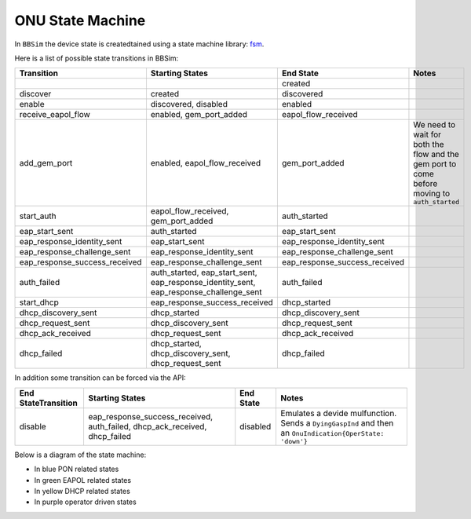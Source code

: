 .. _ONU State Machine:

ONU State Machine
=================

In ``BBSim`` the device state is createdtained using a state machine
library: `fsm <https://github.com/looplab/fsm>`__.

Here is a list of possible state transitions in BBSim:

+--------------------------------+----------------------------------------------------------------------------------------+--------------------------------+-----------------------------------------------------------------------------------------------+
| Transition                     | Starting States                                                                        | End State                      | Notes                                                                                         |
+================================+========================================================================================+================================+===============================================================================================+
|                                |                                                                                        | created                        |                                                                                               |
+--------------------------------+----------------------------------------------------------------------------------------+--------------------------------+-----------------------------------------------------------------------------------------------+
| discover                       | created                                                                                | discovered                     |                                                                                               |
+--------------------------------+----------------------------------------------------------------------------------------+--------------------------------+-----------------------------------------------------------------------------------------------+
| enable                         | discovered, disabled                                                                   | enabled                        |                                                                                               |
+--------------------------------+----------------------------------------------------------------------------------------+--------------------------------+-----------------------------------------------------------------------------------------------+
| receive_eapol_flow             | enabled, gem_port_added                                                                | eapol_flow_received            |                                                                                               |
+--------------------------------+----------------------------------------------------------------------------------------+--------------------------------+-----------------------------------------------------------------------------------------------+
| add_gem_port                   | enabled, eapol_flow_received                                                           | gem_port_added                 | We need to wait for both the flow and the gem port to come before moving to ``auth_started``  |
+--------------------------------+----------------------------------------------------------------------------------------+--------------------------------+-----------------------------------------------------------------------------------------------+
| start_auth                     | eapol_flow_received, gem_port_added                                                    | auth_started                   |                                                                                               |
+--------------------------------+----------------------------------------------------------------------------------------+--------------------------------+-----------------------------------------------------------------------------------------------+
| eap_start_sent                 | auth_started                                                                           | eap_start_sent                 |                                                                                               |
+--------------------------------+----------------------------------------------------------------------------------------+--------------------------------+-----------------------------------------------------------------------------------------------+
| eap_response_identity_sent     | eap_start_sent                                                                         | eap_response_identity_sent     |                                                                                               |
+--------------------------------+----------------------------------------------------------------------------------------+--------------------------------+-----------------------------------------------------------------------------------------------+
| eap_response_challenge_sent    | eap_response_identity_sent                                                             | eap_response_challenge_sent    |                                                                                               |
+--------------------------------+----------------------------------------------------------------------------------------+--------------------------------+-----------------------------------------------------------------------------------------------+
| eap_response_success_received  | eap_response_challenge_sent                                                            | eap_response_success_received  |                                                                                               |
+--------------------------------+----------------------------------------------------------------------------------------+--------------------------------+-----------------------------------------------------------------------------------------------+
| auth_failed                    | auth_started, eap_start_sent, eap_response_identity_sent, eap_response_challenge_sent  | auth_failed                    |                                                                                               |
+--------------------------------+----------------------------------------------------------------------------------------+--------------------------------+-----------------------------------------------------------------------------------------------+
| start_dhcp                     | eap_response_success_received                                                          | dhcp_started                   |                                                                                               |
+--------------------------------+----------------------------------------------------------------------------------------+--------------------------------+-----------------------------------------------------------------------------------------------+
| dhcp_discovery_sent            | dhcp_started                                                                           | dhcp_discovery_sent            |                                                                                               |
+--------------------------------+----------------------------------------------------------------------------------------+--------------------------------+-----------------------------------------------------------------------------------------------+
| dhcp_request_sent              | dhcp_discovery_sent                                                                    | dhcp_request_sent              |                                                                                               |
+--------------------------------+----------------------------------------------------------------------------------------+--------------------------------+-----------------------------------------------------------------------------------------------+
| dhcp_ack_received              | dhcp_request_sent                                                                      | dhcp_ack_received              |                                                                                               |
+--------------------------------+----------------------------------------------------------------------------------------+--------------------------------+-----------------------------------------------------------------------------------------------+
| dhcp_failed                    | dhcp_started, dhcp_discovery_sent, dhcp_request_sent                                   | dhcp_failed                    |                                                                                               |
+--------------------------------+----------------------------------------------------------------------------------------+--------------------------------+-----------------------------------------------------------------------------------------------+

In addition some transition can be forced via the API:

+---------------------+----------------------------------------------------------------------------+-----------+---------------------------------------------------------------------------------------------------------+
| End StateTransition | Starting States                                                            | End State | Notes                                                                                                   |
+=====================+============================================================================+===========+=========================================================================================================+
| disable             | eap_response_success_received, auth_failed, dhcp_ack_received, dhcp_failed | disabled  | Emulates a devide mulfunction. Sends a ``DyingGaspInd`` and then an ``OnuIndication{OperState: 'down'}``|
+---------------------+----------------------------------------------------------------------------+-----------+---------------------------------------------------------------------------------------------------------+

Below is a diagram of the state machine:

- In blue PON related states
- In green EAPOL related states
- In yellow DHCP related states
- In purple operator driven states

..
  TODO Evaluate http://blockdiag.com/en/seqdiag/examples.html

.. graphviz::

    digraph {
        graph [pad="1,1" bgcolor="#cccccc"]
        node [style=filled]

        created [fillcolor="#bee7fa"]
        discovered [fillcolor="#bee7fa"]
        enabled [fillcolor="#bee7fa"]
        disabled [fillcolor="#f9d6ff"]
        gem_port_added [fillcolor="#bee7fa"]

        eapol_flow_received [fillcolor="#e6ffc2"]
        auth_started [fillcolor="#e6ffc2"]
        eap_start_sent [fillcolor="#e6ffc2"]
        eap_response_identity_sent [fillcolor="#e6ffc2"]
        eap_response_challenge_sent [fillcolor="#e6ffc2"]
        eap_response_success_received [fillcolor="#e6ffc2"]
        auth_failed [fillcolor="#e6ffc2"]

        dhcp_started [fillcolor="#fffacc"]
        dhcp_discovery_sent [fillcolor="#fffacc"]
        dhcp_request_sent [fillcolor="#fffacc"]
        dhcp_ack_received [fillcolor="#fffacc"]
        dhcp_failed [fillcolor="#fffacc"]

        created -> discovered -> enabled
        enabled -> gem_port_added -> eapol_flow_received -> auth_started
        enabled -> eapol_flow_received -> gem_port_added -> auth_started

        auth_started -> eap_start_sent -> eap_response_identity_sent -> eap_response_challenge_sent -> eap_response_success_received
        auth_started -> auth_failed
        eap_start_sent -> auth_failed
        eap_response_identity_sent -> auth_failed
        eap_response_challenge_sent -> auth_failed

        eap_response_success_received -> dhcp_started
        dhcp_started -> dhcp_discovery_sent -> dhcp_request_sent -> dhcp_ack_received
        dhcp_started -> dhcp_failed
        dhcp_discovery_sent -> dhcp_failed
        dhcp_request_sent -> dhcp_failed
        dhcp_ack_received dhcp_failed

        eap_response_success_received -> disabled
        auth_failed -> disabled
        dhcp_ack_received -> disabled
        dhcp_failed -> disabled
        disabled -> enabled
    }